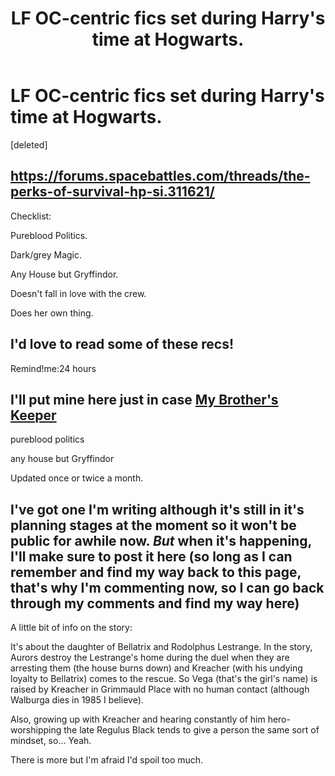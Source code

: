 #+TITLE: LF OC-centric fics set during Harry's time at Hogwarts.

* LF OC-centric fics set during Harry's time at Hogwarts.
:PROPERTIES:
:Score: 7
:DateUnix: 1435718374.0
:DateShort: 2015-Jul-01
:FlairText: Request
:END:
[deleted]


** [[https://forums.spacebattles.com/threads/the-perks-of-survival-hp-si.311621/]]

Checklist:

Pureblood Politics.

Dark/grey Magic.

Any House but Gryffindor.

Doesn't fall in love with the crew.

Does her own thing.
:PROPERTIES:
:Author: throwaway24182
:Score: 2
:DateUnix: 1435747908.0
:DateShort: 2015-Jul-01
:END:


** I'd love to read some of these recs!

Remind!me:24 hours
:PROPERTIES:
:Author: JadeSubbae
:Score: 2
:DateUnix: 1435765594.0
:DateShort: 2015-Jul-01
:END:


** I'll put mine here just in case [[https://www.fanfiction.net/s/10804018/1/My-Brother-s-Keeper][My Brother's Keeper]]

pureblood politics

any house but Gryffindor

Updated once or twice a month.
:PROPERTIES:
:Author: chatterchick
:Score: 2
:DateUnix: 1435778736.0
:DateShort: 2015-Jul-01
:END:


** I've got one I'm writing although it's still in it's planning stages at the moment so it won't be public for awhile now. /But/ when it's happening, I'll make sure to post it here (so long as I can remember and find my way back to this page, that's why I'm commenting now, so I can go back through my comments and find my way here)

A little bit of info on the story:

It's about the daughter of Bellatrix and Rodolphus Lestrange. In the story, Aurors destroy the Lestrange's home during the duel when they are arresting them (the house burns down) and Kreacher (with his undying loyalty to Bellatrix) comes to the rescue. So Vega (that's the girl's name) is raised by Kreacher in Grimmauld Place with no human contact (although Walburga dies in 1985 I believe).

Also, growing up with Kreacher and hearing constantly of him hero-worshipping the late Regulus Black tends to give a person the same sort of mindset, so... Yeah.

There is more but I'm afraid I'd spoil too much.
:PROPERTIES:
:Author: Kadinz
:Score: 1
:DateUnix: 1436161681.0
:DateShort: 2015-Jul-06
:END:
